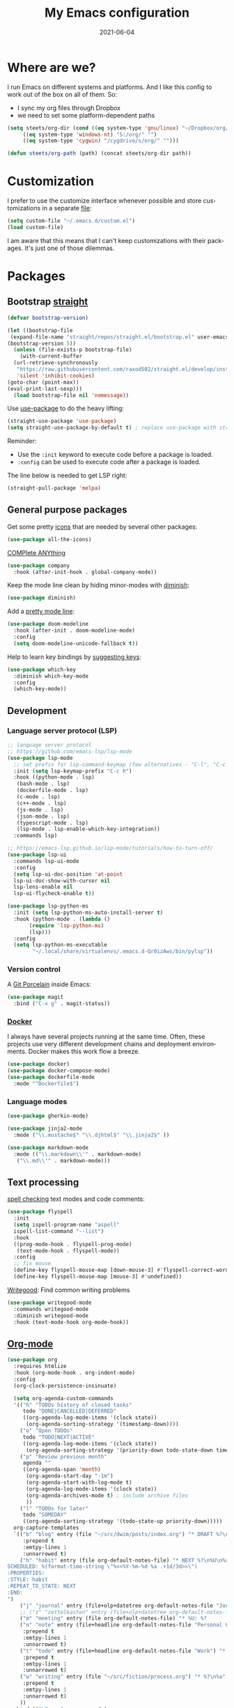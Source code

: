 #+TITLE: My Emacs configuration
#+DATE: 2021-06-04
#+LANGUAGE: en

* Where are we?

I run Emacs on different systems and platforms. And I like this config to work out of the box on all of them. So:
- I sync my org files through Dropbox
- we need to set some platform-dependent paths

#+BEGIN_SRC emacs-lisp
  (setq steets/org-dir (cond ((eq system-type 'gnu/linux) "~/Dropbox/org/")
       ((eq system-type 'windows-nt) "S:/org/" "")
       ((eq system-type 'cygwin) "/cygdrive/s/org/" "")))

  (defun steets/org-path (path) (concat steets/org-dir path))
#+END_SRC

* Customization

I prefer to use the customize interface whenever possible and store customizations in a separate [[https://www.gnu.org/software/emacs/manual/html_node/emacs/Saving-Customizations.html][file]]:

#+BEGIN_SRC emacs-lisp
  (setq custom-file "~/.emacs.d/custom.el")
  (load custom-file)
#+END_SRC

I am aware that this means that I can't keep customizations with their packages. It's just one of those dilemmas.

* Packages

** Bootstrap [[https://github.com/raxod502/straight.el][straight]]

#+BEGIN_SRC emacs-lisp
  (defvar bootstrap-version)

  (let ((bootstrap-file
   (expand-file-name "straight/repos/straight.el/bootstrap.el" user-emacs-directory))
  (bootstrap-version 5))
    (unless (file-exists-p bootstrap-file)
      (with-current-buffer
    (url-retrieve-synchronously
     "https://raw.githubusercontent.com/raxod502/straight.el/develop/install.el"
     'silent 'inhibit-cookies)
  (goto-char (point-max))
  (eval-print-last-sexp)))
    (load bootstrap-file nil 'nomessage))
#+END_SRC

Use [[https://github.com/jwiegley/use-package][use-package]] to do the heavy lifting:

#+BEGIN_SRC emacs-lisp
(straight-use-package 'use-package)
(setq straight-use-package-by-default t) ; replace use-package with straight-use-package
#+END_SRC

Reminder:
- Use the =:init= keyword to execute code before a package is loaded.
- =:config= can be used to execute code after a package is loaded.

The line below is needed to get LSP right:

#+BEGIN_SRC emacs-lisp
(straight-pull-package 'melpa)
#+END_SRC

** General purpose packages

Get some pretty [[https://github.com/domtronn/all-the-icons.el][icons]] that are needed by several other packages:

#+BEGIN_SRC emacs-lisp
(use-package all-the-icons)
#+END_SRC

[[https://company-mode.github.io/][COMPlete ANYthing]]

#+BEGIN_SRC emacs-lisp
(use-package company
  :hook (after-init-hook . global-company-mode))
#+END_SRC

Keep the mode line clean by hiding minor-modes with [[https://github.com/emacsmirror/diminish][diminish]]:

#+BEGIN_SRC emacs-lisp
(use-package diminish)
#+END_SRC

Add a [[https://github.com/seagle0128/doom-modeline][pretty mode line]]:

#+BEGIN_SRC emacs-lisp
(use-package doom-modeline
  :hook (after-init . doom-modeline-mode)
  :config
  (setq doom-modeline-unicode-fallback t))
#+END_SRC

Help to learn key bindings by [[https://github.com/justbur/emacs-which-key][suggesting keys]]:

#+BEGIN_SRC emacs-lisp
(use-package which-key
  :diminish which-key-mode
  :config
  (which-key-mode))
#+END_SRC

** Development

*** Language server protocol (LSP)

#+BEGIN_SRC emacs-lisp
  ;; language server protocol
  ;; https://github.com/emacs-lsp/lsp-mode
  (use-package lsp-mode
    ;; set prefix for lsp-command-keymap (few alternatives - "C-l", "C-c l")
    :init (setq lsp-keymap-prefix "C-c h")
    :hook ((python-mode . lsp)
     (bash-mode . lsp)
     (dockerfile-mode . lsp)
     (c-mode . lsp)
     (c++-mode . lsp)
     (js-mode . lsp)
     (json-mode . lsp)
     (typescript-mode . lsp)
     (lsp-mode . lsp-enable-which-key-integration))
    :commands lsp)

  ;; https://emacs-lsp.github.io/lsp-mode/tutorials/how-to-turn-off/
  (use-package lsp-ui
    :commands lsp-ui-mode
    :config
    (setq lsp-ui-doc-position 'at-point
    lsp-ui-doc-show-with-cursor nil
    lsp-lens-enable nil
    lsp-ui-flycheck-enable t))

  (use-package lsp-python-ms
    :init (setq lsp-python-ms-auto-install-server t)
    :hook (python-mode . (lambda ()
         (require 'lsp-python-ms)
         (lsp)))
    :config
    (setq lsp-python-ms-executable
          "~/.local/share/virtualenvs/.emacs.d-Qr0izAws/bin/pylsp"))
#+END_SRC

*** Version control

A [[https://magit.vc/][Git Porcelain]] inside Emacs:

#+BEGIN_SRC emacs-lisp
(use-package magit
  :bind ("C-x g" . magit-status))
#+END_SRC

*** [[https://docs.docker.com/][Docker]]

I always have several projects running at the same time. Often, these projects use very different development chains and deployment environments. Docker makes this work flow a breeze.

#+BEGIN_SRC emacs-lisp
(use-package docker)
(use-package docker-compose-mode)
(use-package dockerfile-mode
  :mode "^Dockerfile$")
#+END_SRC

*** Language modes

#+BEGIN_SRC emacs-lisp
(use-package gherkin-mode)
#+END_SRC

#+BEGIN_SRC emacs-lisp
(use-package jinja2-mode
  :mode ("\\.mustache$" "\\.djhtml$" "\\.jinja2$" ))
#+END_SRC

#+BEGIN_SRC emacs-lisp
(use-package markdown-mode
  :mode (("\\.markdown\\'" . markdown-mode)
   ("\\.md\\'" . markdown-mode)))
#+END_SRC

** Text processing

[[http://www-sop.inria.fr/members/Manuel.Serrano/flyspell/flyspell.html][spell checking]] text modes and code comments:

#+BEGIN_SRC emacs-lisp
  (use-package flyspell
    :init
    (setq ispell-program-name "aspell"
    ispell-list-command "--list")
    :hook
    ((prog-mode-hook . flyspell-prog-mode)
     (text-mode-hook . flyspell-mode))
    :config
    ;; fix mouse
    (define-key flyspell-mouse-map [down-mouse-3] #'flyspell-correct-word)
    (define-key flyspell-mouse-map [mouse-3] #'undefined))
#+END_SRC

[[https://github.com/bnbeckwith/writegood-mode][Writegood]]: Find common writing problems

#+BEGIN_SRC emacs-lisp
  (use-package writegood-mode
    :commands writegood-mode
    :diminish writegood-mode
    :hook (text-mode-hook org-mode-hook))
#+END_SRC

** [[https://orgmode.org/][Org-mode]]

#+BEGIN_SRC emacs-lisp
  (use-package org
    :requires htmlize
    :hook (org-mode-hook . org-indent-mode)
    :config
    (org-clock-persistence-insinuate)

    (setq org-agenda-custom-commands
    '(("h" "TODOs history of closed tasks"
       todo "DONE|CANCELLED|DEFERRED"
       ((org-agenda-log-mode-items '(clock state))
        (org-agenda-sorting-strategy '(timestamp-down))))
      ("o" "Open TODOs"
       todo "TODO|NEXT|ACTIVE"
       ((org-agenda-log-mode-items '(clock state))
        (org-agenda-sorting-strategy '(priority-down todo-state-down timestamp-down))))
      ("p" "Review previous month"
       agenda ""
       ((org-agenda-span 'month)
        (org-agenda-start-day "-1m")
        (org-agenda-start-with-log-mode t)
        (org-agenda-log-mode-items '(clock state))
        (org-agenda-archives-mode t) ; include archive files
        ))
      ("l" "TODOs for later"
       todo "SOMEDAY"
       ((org-agenda-sorting-strategy '(todo-state-up priority-down)))))
    org-capture-templates
    `(("b" "blog" entry (file "~/src/dwim/posts/index.org") "* DRAFT %?\n%a"
       :prepend t
       :emtpy-lines 1
       :unnarrowed t)
      ("h" "habit" entry (file org-default-notes-file) "* NEXT %?\n%U\n%a
  SCHEDULED: %(format-time-string \"%<<%Y-%m-%d %a .+1d/3d>>\")
  :PROPERTIES:
  :STYLE: habit
  :REPEAT_TO_STATE: NEXT
  :END:
  ")
      ("j" "journal" entry (file+olp+datetree org-default-notes-file "Journal") "")
      ;; ("z" "zettelkasten" entry (file+olp+datetree org-default-notes-file "Zettelkasten") "")
      ("m" "meeting" entry (file org-default-notes-file) "* %U: %?               :meeting:\nWith:\n\n")
      ("n" "note" entry (file+headline org-default-notes-file "Personal Knowledge Base") "* %?\n%U\n%a"
       :prepend t
       :emtpy-lines 1
       :unnarrowed t)
      ("t" "todo" entry (file+headline org-default-notes-file "Work") "* TODO %?\n%U\n%a"
       :prepend t
       :emtpy-lines 1
       :unnarrowed t)
      ("w" "writing" entry (file "~/src/fiction/process.org") "* %?\n%a"
       :prepend t
       :emtpy-lines 1
       :unnarrowed t)
      ))
    :bind (("\C-c a" . org-agenda)
     ("\C-c c" . org-capture)
     ("\C-c l" . org-store-link)))
#+END_SRC

Use [[https://www.emacswiki.org/emacs/AutoInsertMode][autoinsert]] to start a new org file with some basic content:

#+BEGIN_SRC emacs-lisp
  (use-package autoinsert
    :hook (find-file-hook . auto-insert)
    :config
    (setq auto-insert-query nil)
    (auto-insert-mode 1)
    (setq auto-insert-alist nil) ;; remove this to restore defaults
    (define-auto-insert '(org-mode . "org-mode file")
      '("org-mode header"
        "#+TITLE: " (file-name-base (buffer-file-name)) \n
        "#+DATE: " (format-time-string "%Y-%m-%d") \n
        "#+LANGUAGE: nl" \n
        \n
        )))
#+END_SRC


[[https://www.orgroam.com/manual.html][Zettelkasten]] in Org:

#+BEGIN_SRC emacs-lisp
(use-package org-roam
  :after org
  :config
  (setq org-roam-db-update-method 'immediate)
  :hook
  ((org-mode . org-roam-mode))  ;; could also be from after-init-hook
  :custom
  (org-roam-directory (steets/org-path "roam"))
  (org-roam-capture-templates
   '(("d" "default" plain (function org-roam--capture-get-point)
      "%?"
      :file-name "%<%Y-%m-%d-%H%M%S>-${slug}"
      :head "#+ROAM_TAGS: \n#+ROAM_ALIAS: \n"
      :unnarrowed t)))
)
#+END_SRC

Use [[https://www.orgroam.com/manual.html#Full_002dtext-search-interface-with-Deft][deft]] to search Zettels:

#+BEGIN_SRC emacs-lisp
(use-package deft
  :after org-roam
  :config (setq deft-directory org-roam-directory
    deft-extensions '("md" "org")
    deft-default-extension "org"))
#+END_SRC

* Functions

#+BEGIN_SRC emacs-lisp
(require 'cl-lib)


(defun steets/read-file (filePath)
  "Return FILEPATH's file content."
  (with-temp-buffer
    (insert-file-contents filePath)
    (buffer-string)))


(defun steets/find-regexp (regexp)
  "Return first occurrence of REGEXP in current buffer."
  (goto-char (point-min))
  (search-forward-regexp regexp)
  (match-string 1))


(defun steets/word-frequency ()
  "Return a hash with word frequencies from current buffer."
  (interactive)
  (let ((table (make-hash-table :test 'equal :size 128)))
    (save-excursion
      (goto-char (point-min))
      (while (re-search-forward "\\<[[:word:]]+\\>" nil t)
  (let ((word (downcase (match-string 0))))
    (message word)
    (puthash word (1+ (gethash word table 0)) table))
  ))
    (maphash (lambda (key val)
         (message (format "%s: %d" key val)))
       table)))

(setq steets/root-dir
      (pcase system-type
  ("windows-nt" "S:\\")
  ("cygwin" "/s/")
  (code "~/src/")
  ))

(defun steets/path-join (root &rest dirs)
  "like Python's os.path.join"
  (if (not dirs) root
    (apply 'steets/path-join
     (expand-file-name (car dirs) root)
     (cdr dirs))))

(defun steets/org-file (name)
  "Return path to org file"
  (steets/path-join steets/root-dir "org" (concat name ".org")))


(defun steets/find-file(directory)
  "Find a file in DIRECTORY"
  (interactive)
  (find-file (read-file-name "Find file: " directory)))

(defun steets/god-mode-line ()
  "Change mode line in God mode "
  (cond (god-local-mode
   (progn
     (set-face-background 'mode-line "tomato")
     (set-face-background 'mode-line-inactive "firebrick")))
  (t (progn
       (set-face-background 'mode-line steets/mode-line-background)
       (set-face-background 'mode-line-inactive steets/mode-line-background-inactive)))))

(defun steets/org-show-just-me (&rest _)
  "Fold all other trees, then show entire current subtree."
  (interactive)
  (org-overview)
  (org-reveal)
  (org-show-subtree))

(defun steets/switch-to-minibuffer ()
  "switch to minibuffer window (if active)"
  (interactive)
  (when (active-minibuffer-window)
    (select-frame-set-input-focus (window-frame (active-minibuffer-window)))
    (select-window (active-minibuffer-window))))
#+END_SRC

* Key bindings

I like to keep all my key bindings in one place. This means I cannot keep them with related configuration, but that's just one of the dilemmas.

#+BEGIN_SRC emacs-lisp
(global-set-key (kbd "C-<tab>") 'next-buffer)
(global-set-key (kbd "C-S-<iso-lefttab>") 'previous-buffer)
(global-set-key (kbd "C-+") 'text-scale-increase)
(global-set-key (kbd "C--") 'text-scale-decrease)
(global-set-key (kbd "C-/") 'comment-line)
(global-set-key (kbd "M-<up>")  ; move line up
    (lambda () (interactive)
      (transpose-lines 1) (forward-line -2) (indent-according-to-mode)))
(global-set-key (kbd "M-<down>")  ; move line down
    (lambda () (interactive)
      (forward-line 1) (transpose-lines 1) (forward-line -1)
      (indent-according-to-mode)))
#+END_SRC

convention: C-c <letter> for user keys:

#+BEGIN_SRC emacs-lisp
(global-set-key (kbd "C-c a") 'apt-utils-search)
(global-set-key (kbd "C-c b") 'eval-buffer)
(global-set-key (kbd "C-c c") 'customize-variable)
(global-set-key (kbd "C-c D") 'docker)
(global-set-key (kbd "C-c d")  ; duplicate line
    (lambda () (interactive)
      (save-excursion
        (let ((kill-read-only-ok t) deactivate-mark)
          (read-only-mode 1) (kill-whole-line) (read-only-mode 0) (yank)))))
(global-set-key (kbd "C-c e") 'speedbar)
(global-set-key (kbd "C-c f") 'format-all-buffer)
(global-set-key (kbd "C-c g") 'grep)
;; (global-set-key (kbd "C-c h") RESERVED FOR LSP
;; (global-set-key (kbd "C-c g") 'gnus)
(global-set-key (kbd "C-c i") (lambda () (interactive) (find-file "~/.emacs.d/README.org")))
(global-set-key (kbd "C-c j") (lambda () (interactive) (join-line -1)))
(global-set-key (kbd "C-c l") 'package-list-packages)
;; (global-set-key (kbd "C-c l") 'display-line-numbers-mode)
;; (global-set-key (kbd "C-c m") 'mu4e)
(global-set-key (kbd "C-c m") 'compile)
(global-set-key (kbd "C-c n") 'neotree-toggle)
(global-set-key (kbd "C-c o b") (lambda () (interactive) (find-file "~/src/dwim/posts/index.org")))
(global-set-key (kbd "C-c o c") 'steets/org-show-just-me) ;; center
(global-set-key (kbd "C-c o d") 'deft)
(global-set-key (kbd "C-c o e") 'org-entities-help)
(global-set-key (kbd "C-c o f") (lambda () (interactive) (steets/find-file org-directory)))
(global-set-key (kbd "C-c o i") (lambda () (interactive) (org-clock-in '(4))))
(global-set-key (kbd "C-c o j") 'org-clock-goto)
(global-set-key (kbd "C-c o n") (lambda () (interactive) (find-file (steets/org-path "notes.org"))))
(global-set-key (kbd "C-c o o") #'org-clock-out)
(global-set-key (kbd "C-c o v") 'org-velocity)
(global-set-key (kbd "C-c s") 'sort-lines)
(global-set-key (kbd "C-c S") 'window-swap-states)
(global-set-key (kbd "C-c t") 'ansi-term)
(global-set-key (kbd "C-c u")  ;; dos2unix
    (lambda() (interactive)
      (revert-buffer-with-coding-system 'unix t)
      (save-excursion
        (goto-char (point-min))
        (while (search-forward "" nil t) (replace-match "")))))
(global-set-key (kbd "C-c v") 'insert-char)
(global-set-key (kbd "C-c w") 'count-words)
(global-set-key (kbd "C-c z /") #'deft)
(global-set-key (kbd "C-c z b") #'org-roam-switch-to-buffer)
(global-set-key (kbd "C-c z c") #'org-roam-capture)
(global-set-key (kbd "C-c z d") #'org-roam-find-directory)
(global-set-key (kbd "C-c z f") #'org-roam-find-file)
(global-set-key (kbd "C-c z h") #'org-roam-find-index)
(global-set-key (kbd "C-c z i") #'org-roam-insert)
(global-set-key (kbd "C-c z t") #'org-roam-buffer-toggle-display)
#+END_SRC

Overrides:

#+BEGIN_SRC emacs-lisp
(global-set-key (kbd "C-x C-b") 'ibuffer)
(global-set-key (kbd "C-x k") 'kill-this-buffer)
(global-set-key (kbd "C-z") 'undo) ; Emacs default is bound to hide Emacs.
#+END_SRC

* Hooks

#+BEGIN_SRC emacs-lisp
(add-hook 'before-save-hook 'whitespace-cleanup)
(add-hook 'text-mode-hook 'visual-line-mode)
(add-hook 'prog-mode-hook 'display-line-numbers-mode)
(add-hook 'prog-mode-hook 'outline-minor-mode)
(add-hook 'after-save-hook
    'executable-make-buffer-file-executable-if-script-p)
(add-hook 'org-mode-hook
    (lambda ()
      ;; file modification date
      (set (make-local-variable 'time-stamp-format) "%:y-%02m-%02d")
      (set (make-local-variable 'time-stamp-start) "^#\\+DATE: +")
      (set (make-local-variable 'time-stamp-end) "$")

      ;; Switch language for Org file, if a `#+LANGUAGE:' meta-tag is on top 14 lines.
      (save-excursion
        (goto-line 15)
        (if (re-search-backward "#\\+LANGUAGE: +\\([A-Za-z_]*\\)" 1 t)
      (ispell-change-dictionary (match-string 1))))))
#+END_SRC

* Final tweaks

#+BEGIN_SRC emacs-lisp
(display-time)

(set-language-environment "UTF-8")

(fset 'yes-or-no-p 'y-or-n-p)

(put 'narrow-to-region 'disabled nil)

(put 'dired-find-alternate-file 'disabled nil)

(find-file (steets/org-path "notes.org"))
#+END_SRC

* Sandbox

#+BEGIN_SRC emacs-lisp
  (use-package apt-utils
    :straight (apt-utils
         :type git
         :host github
         :repo "emacsmirror/emacswiki.org"
         :branch "master"
         :files ("apt-utils.el")))
#+END_SRC

#+BEGIN_SRC emacs-lisp
  ;; https://github.com/emacsorphanage/git-gutter
  (use-package git-gutter
    :init (global-git-gutter-mode))
#+END_SRC

#+BEGIN_SRC emacs-lisp
  ;; https://github.com/lassik/emacs-format-all-the-code
  (use-package format-all
    :hook
    ((prog-mode-hook . format-all-mode)
     (format-all-mode-hook . format-all-ensure-formatter)))
#+END_SRC

#+BEGIN_SRC emacs-lisp
  ;; https://github.com/creichert/ido-vertical-mode.el
  (use-package ido-vertical-mode
    :init
    (ido-mode 1)
    (ido-vertical-mode 1)
    (setq ido-vertical-define-keys 'C-n-C-p-up-down-left-right))
#+END_SRC

#+BEGIN_SRC emacs-lisp
  (set-face-attribute 'hl-line nil :inherit nil :background "grey25")
#+END_SRC

* Graveyard
  :PROPERTIES:
  :header-args: :tangle no :collapse yes
  :END:

Rejected configuration.

#+BEGIN_SRC emacs-lisp
;; The Uncompromising Python Code Formatter
;; https://github.com/psf/black
(use-package blacken
  :config
  (add-hook 'python-mode-hook 'blacken-mode))
#+END_SRC

#+BEGIN_SRC emacs-lisp
(with-eval-after-load 'dired
  (define-key dired-mode-map (kbd "<return>") 'dired-find-alternate-file))
#+END_SRC

* History

I tend to bounce between Emacs and other editors (VS Code, Sublime, ...).
When I am using Emacs I tend to grow my config until it feels too big. An then I start over.

So, here it is. I’ll be working with this for a while.

** 2021

   Move to literate config file (embedded in org-file)

** 2020

 Back with a fresh start.

** 2019

 Trying to go back to (mostly) vanilla Emacs, with minimal config.

** 2018

 Back to a custom config, using [[https://github.com/jwiegley/use-package][use-package]].

** 2017: Prelude

 I decided to give Prelude a go. This is the contents of my ~personal~ directory.

 After some initial misgivings (mainly due to having to relearn Prelude key strokes vs custom ones) I find that my Prelude customization is much smaller than my vanilla Emacs one.
